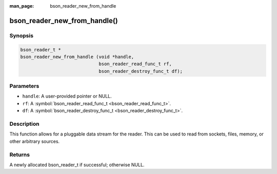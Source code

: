 :man_page: bson_reader_new_from_handle

bson_reader_new_from_handle()
=============================

Synopsis
--------

.. code-block:: c

  bson_reader_t *
  bson_reader_new_from_handle (void *handle,
                               bson_reader_read_func_t rf,
                               bson_reader_destroy_func_t df);

Parameters
----------

* ``handle``: A user-provided pointer or NULL.
* ``rf``: A :symbol:`bson_reader_read_func_t <bson_reader_read_func_t>`.
* ``df``: A :symbol:`bson_reader_destroy_func_t <bson_reader_destroy_func_t>`.

Description
-----------

This function allows for a pluggable data stream for the reader. This can be used to read from sockets, files, memory, or other arbitrary sources.

Returns
-------

A newly allocated bson_reader_t if successful; otherwise NULL.

